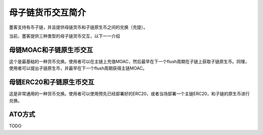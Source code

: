 母子链货币交互简介
^^^^^^^^^^^^^^^^^^

墨客支持有币子链，并且提供母链货币和子链原生币之间的兑换（充提）。

当前，墨客提供三种类型的母子链货币交互，以下一一介绍

母链MOAC和子链原生币交互
------------------------
这个是最基础的一种货币兑换。使用者可以在主链上充值MOAC，然后最早在下一个flush周期在子链上获取子链原生币。同理，使用者可以提出子链原生币，并最早在下一个flush周期获得主链MOAC。


母链ERC20和子链原生币交互
-------------------------
这是非常通用的一种货币兑换。使用者可以使用预先已经部署好的ERC20，或者当场部署一个主链ERC20，和子链的原生币进行兑换。

ATO方式
----------------------
TODO